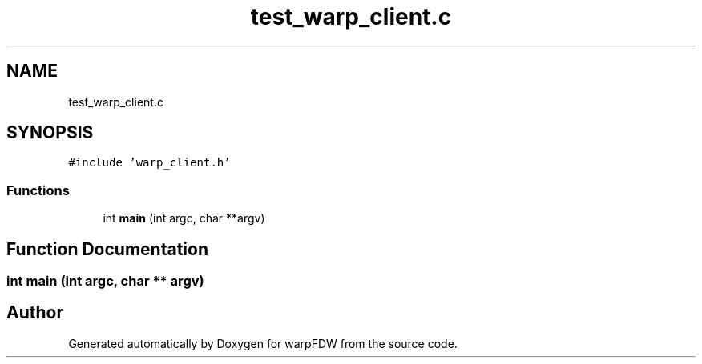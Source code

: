 .TH "test_warp_client.c" 3 "Fri Jun 17 2022" "warpFDW" \" -*- nroff -*-
.ad l
.nh
.SH NAME
test_warp_client.c
.SH SYNOPSIS
.br
.PP
\fC#include 'warp_client\&.h'\fP
.br

.SS "Functions"

.in +1c
.ti -1c
.RI "int \fBmain\fP (int argc, char **argv)"
.br
.in -1c
.SH "Function Documentation"
.PP 
.SS "int main (int argc, char ** argv)"

.SH "Author"
.PP 
Generated automatically by Doxygen for warpFDW from the source code\&.

